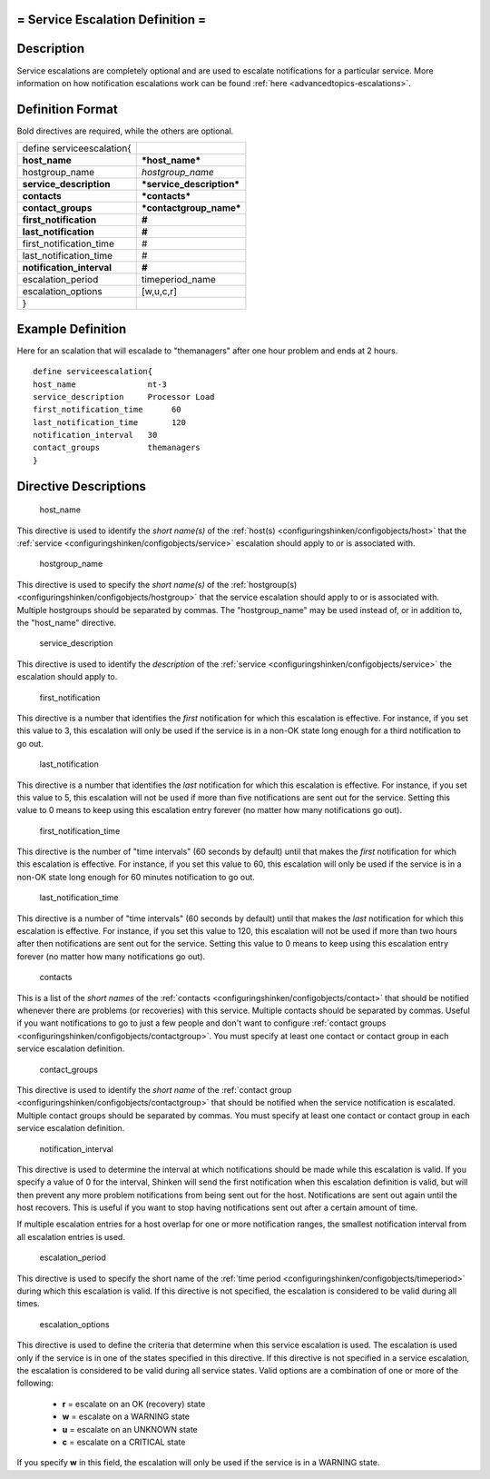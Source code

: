 .. _serviceescalation:



= Service Escalation Definition =
=================================




Description 
============


Service escalations are completely optional and are used to escalate notifications for a particular service. More information on how notification escalations work can be found :ref:`here <advancedtopics-escalations>`.



Definition Format 
==================


Bold directives are required, while the others are optional.



========================= =========================
define serviceescalation{                          
**host_name**             ***host_name***          
hostgroup_name            *hostgroup_name*         
**service_description**   ***service_description***
**contacts**              ***contacts***           
**contact_groups**        ***contactgroup_name***  
**first_notification**    **#**                    
**last_notification**     **#**                    
first_notification_time   #                        
last_notification_time    #                        
**notification_interval** **#**                    
escalation_period         timeperiod_name          
escalation_options        [w,u,c,r]                
}                                                  
========================= =========================



Example Definition 
===================

Here for an scalation that will escalade to "themanagers" after one hour problem and ends at 2 hours.
  
::

  	  define serviceescalation{
  	  host_name               nt-3
  	  service_description     Processor Load
  	  first_notification_time      60
  	  last_notification_time       120
  	  notification_interval   30
  	  contact_groups          themanagers
  	  }
  


Directive Descriptions 
=======================


   host_name
  
This directive is used to identify the *short name(s)* of the :ref:`host(s) <configuringshinken/configobjects/host>` that the :ref:`service <configuringshinken/configobjects/service>` escalation should apply to or is associated with.

   hostgroup_name
  
This directive is used to specify the *short name(s)* of the :ref:`hostgroup(s) <configuringshinken/configobjects/hostgroup>` that the service escalation should apply to or is associated with. Multiple hostgroups should be separated by commas. The "hostgroup_name" may be used instead of, or in addition to, the "host_name" directive.

   service_description
  
This directive is used to identify the *description* of the :ref:`service <configuringshinken/configobjects/service>` the escalation should apply to.

   first_notification
  
This directive is a number that identifies the *first* notification for which this escalation is effective. For instance, if you set this value to 3, this escalation will only be used if the service is in a non-OK state long enough for a third notification to go out.

   last_notification
  
This directive is a number that identifies the *last* notification for which this escalation is effective. For instance, if you set this value to 5, this escalation will not be used if more than five notifications are sent out for the service. Setting this value to 0 means to keep using this escalation entry forever (no matter how many notifications go out).

   first_notification_time
  
This directive is the number of "time intervals" (60 seconds by default) until that makes the *first* notification for which this escalation is effective. For instance, if you set this value to 60, this escalation will only be used if the service is in a non-OK state long enough for 60 minutes notification to go out.

   last_notification_time
  
This directive is a number of "time intervals" (60 seconds by default) until that makes the *last* notification for which this escalation is effective. For instance, if you set this value to 120, this escalation will not be used if more than two hours after then notifications are sent out for the service. Setting this value to 0 means to keep using this escalation entry forever (no matter how many notifications go out).


   contacts
  
This is a list of the *short names* of the :ref:`contacts <configuringshinken/configobjects/contact>` that should be notified whenever there are problems (or recoveries) with this service. Multiple contacts should be separated by commas. Useful if you want notifications to go to just a few people and don't want to configure :ref:`contact groups <configuringshinken/configobjects/contactgroup>`. You must specify at least one contact or contact group in each service escalation definition.

   contact_groups
  
This directive is used to identify the *short name* of the :ref:`contact group <configuringshinken/configobjects/contactgroup>` that should be notified when the service notification is escalated. Multiple contact groups should be separated by commas. You must specify at least one contact or contact group in each service escalation definition.

   notification_interval
  
This directive is used to determine the interval at which notifications should be made while this escalation is valid. If you specify a value of 0 for the interval, Shinken will send the first notification when this escalation definition is valid, but will then prevent any more problem notifications from being sent out for the host. Notifications are sent out again until the host recovers. This is useful if you want to stop having notifications sent out after a certain amount of time.

If multiple escalation entries for a host overlap for one or more notification ranges, the smallest notification interval from all escalation entries is used.

   escalation_period
  
This directive is used to specify the short name of the :ref:`time period <configuringshinken/configobjects/timeperiod>` during which this escalation is valid. If this directive is not specified, the escalation is considered to be valid during all times.

   escalation_options
  
This directive is used to define the criteria that determine when this service escalation is used. The escalation is used only if the service is in one of the states specified in this directive. If this directive is not specified in a service escalation, the escalation is considered to be valid during all service states. Valid options are a combination of one or more of the following:

  * **r** = escalate on an OK (recovery) state
  * **w** = escalate on a WARNING state
  * **u** = escalate on an UNKNOWN state
  * **c** = escalate on a CRITICAL state

If you specify **w** in this field, the escalation will only be used if the service is in a WARNING state.